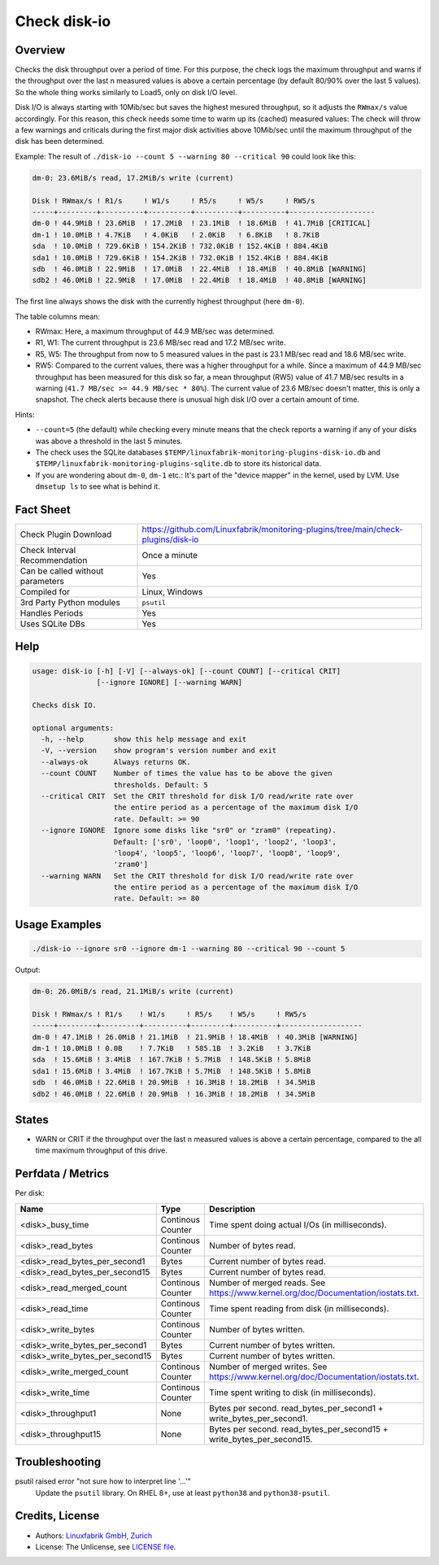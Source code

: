 Check disk-io
=============

Overview
--------

Checks the disk throughput over a period of time. For this purpose, the check logs the maximum throughput and warns if the throughput over the last n measured values is above a certain percentage (by default 80/90% over the last 5 values). So the whole thing works similarly to Load5, only on disk I/O level.

Disk I/O is always starting with 10Mib/sec but saves the highest mesured throughput, so it adjusts the ``RWmax/s`` value accordingly. For this reason, this check needs some time to warm up its (cached) measured values: The check will throw a few warnings and criticals during the first major disk activities above 10Mib/sec until the maximum throughput of the disk has been determined.

Example: The result of ``./disk-io --count 5 --warning 80 --critical 90`` could look like this:

.. code-block:: text

    dm-0: 23.6MiB/s read, 17.2MiB/s write (current)

    Disk ! RWmax/s ! R1/s     ! W1/s     ! R5/s     ! W5/s     ! RW5/s              
    -----+---------+----------+----------+----------+----------+--------------------
    dm-0 ! 44.9MiB ! 23.6MiB  ! 17.2MiB  ! 23.1MiB  ! 18.6MiB  ! 41.7MiB [CRITICAL] 
    dm-1 ! 10.0MiB ! 4.7KiB   ! 4.0KiB   ! 2.0KiB   ! 6.8KiB   ! 8.7KiB             
    sda  ! 10.0MiB ! 729.6KiB ! 154.2KiB ! 732.0KiB ! 152.4KiB ! 884.4KiB           
    sda1 ! 10.0MiB ! 729.6KiB ! 154.2KiB ! 732.0KiB ! 152.4KiB ! 884.4KiB           
    sdb  ! 46.0MiB ! 22.9MiB  ! 17.0MiB  ! 22.4MiB  ! 18.4MiB  ! 40.8MiB [WARNING]  
    sdb2 ! 46.0MiB ! 22.9MiB  ! 17.0MiB  ! 22.4MiB  ! 18.4MiB  ! 40.8MiB [WARNING]

The first line always shows the disk with the currently highest throughput (here ``dm-0``).

The table columns mean:

* RWmax: Here, a maximum throughput of 44.9 MB/sec was determined.
* R1, W1: The current throughput is 23.6 MB/sec read and 17.2 MB/sec write.
* R5, W5: The throughput from now to 5 measured values in the past is 23.1 MB/sec read and 18.6 MB/sec write.
* RW5: Compared to the current values, there was a higher throughput for a while. Since a maximum of 44.9 MB/sec throughput has been measured for this disk so far, a mean throughput (RW5) value of 41.7 MB/sec results in a warning (``41.7 MB/sec >= 44.9 MB/sec * 80%``). The current value of 23.6 MB/sec doesn't matter, this is only a snapshot. The check alerts because there is unusual high disk I/O over a certain amount of time.

Hints:

* ``--count=5`` (the default) while checking every minute means that the check reports a warning if any of your disks was above a threshold in the last 5 minutes.
* The check uses the SQLite databases ``$TEMP/linuxfabrik-monitoring-plugins-disk-io.db`` and ``$TEMP/linuxfabrik-monitoring-plugins-sqlite.db`` to store its historical data.
* If you are wondering about ``dm-0``, ``dm-1`` etc.: It's part of the "device mapper" in the kernel, used by LVM. Use ``dmsetup ls`` to see what is behind it.


Fact Sheet
----------

.. csv-table::
    :widths: 30, 70

    "Check Plugin Download",                "https://github.com/Linuxfabrik/monitoring-plugins/tree/main/check-plugins/disk-io"
    "Check Interval Recommendation",        "Once a minute"
    "Can be called without parameters",     "Yes"
    "Compiled for",                         "Linux, Windows"
    "3rd Party Python modules",             "``psutil``"
    "Handles Periods",                      "Yes"
    "Uses SQLite DBs",                      "Yes"


Help
----

.. code-block:: text

    usage: disk-io [-h] [-V] [--always-ok] [--count COUNT] [--critical CRIT]
                   [--ignore IGNORE] [--warning WARN]

    Checks disk IO.

    optional arguments:
      -h, --help       show this help message and exit
      -V, --version    show program's version number and exit
      --always-ok      Always returns OK.
      --count COUNT    Number of times the value has to be above the given
                       thresholds. Default: 5
      --critical CRIT  Set the CRIT threshold for disk I/O read/write rate over
                       the entire period as a percentage of the maximum disk I/O
                       rate. Default: >= 90
      --ignore IGNORE  Ignore some disks like "sr0" or "zram0" (repeating).
                       Default: ['sr0', 'loop0', 'loop1', 'loop2', 'loop3',
                       'loop4', 'loop5', 'loop6', 'loop7', 'loop8', 'loop9',
                       'zram0']
      --warning WARN   Set the CRIT threshold for disk I/O read/write rate over
                       the entire period as a percentage of the maximum disk I/O
                       rate. Default: >= 80


Usage Examples
--------------

.. code-block:: bash

    ./disk-io --ignore sr0 --ignore dm-1 --warning 80 --critical 90 --count 5

Output:

.. code-block:: text

    dm-0: 26.0MiB/s read, 21.1MiB/s write (current)

    Disk ! RWmax/s ! R1/s    ! W1/s     ! R5/s    ! W5/s     ! RW5/s             
    -----+---------+---------+----------+---------+----------+-------------------
    dm-0 ! 47.1MiB ! 26.0MiB ! 21.1MiB  ! 21.9MiB ! 18.4MiB  ! 40.3MiB [WARNING] 
    dm-1 ! 10.0MiB ! 0.0B    ! 7.7KiB   ! 585.1B  ! 3.2KiB   ! 3.7KiB            
    sda  ! 15.6MiB ! 3.4MiB  ! 167.7KiB ! 5.7MiB  ! 148.5KiB ! 5.8MiB            
    sda1 ! 15.6MiB ! 3.4MiB  ! 167.7KiB ! 5.7MiB  ! 148.5KiB ! 5.8MiB            
    sdb  ! 46.0MiB ! 22.6MiB ! 20.9MiB  ! 16.3MiB ! 18.2MiB  ! 34.5MiB           
    sdb2 ! 46.0MiB ! 22.6MiB ! 20.9MiB  ! 16.3MiB ! 18.2MiB  ! 34.5MiB


States
------

* WARN or CRIT if the throughput over the last n measured values is above a certain percentage, compared to the all time maximum throughput of this drive.


Perfdata / Metrics
------------------

Per disk:

.. csv-table::
    :widths: 25, 15, 60
    :header-rows: 1
    
    Name,                               Type,                   Description                                           
    <disk>_busy_time,                   Continous Counter,      Time spent doing actual I/Os (in milliseconds).
    <disk>_read_bytes,                  Continous Counter,      Number of bytes read.
    <disk>_read_bytes_per_second1,      Bytes,                  Current number of bytes read.
    <disk>_read_bytes_per_second15,     Bytes,                  Current number of bytes read.
    <disk>_read_merged_count,           Continous Counter,      Number of merged reads. See https://www.kernel.org/doc/Documentation/iostats.txt.
    <disk>_read_time,                   Continous Counter,      Time spent reading from disk (in milliseconds).
    <disk>_write_bytes,                 Continous Counter,      Number of bytes written.
    <disk>_write_bytes_per_second1,     Bytes,                  Current number of bytes written.
    <disk>_write_bytes_per_second15,    Bytes,                  Current number of bytes written.
    <disk>_write_merged_count,          Continous Counter,      Number of merged writes. See https://www.kernel.org/doc/Documentation/iostats.txt.
    <disk>_write_time,                  Continous Counter,      Time spent writing to disk (in milliseconds).
    <disk>_throughput1,                 None,                   Bytes per second. read_bytes_per_second1 + write_bytes_per_second1.
    <disk>_throughput15,                None,                   Bytes per second. read_bytes_per_second15 + write_bytes_per_second15.


Troubleshooting
---------------

psutil raised error "not sure how to interpret line '...'"
    Update the ``psutil`` library. On RHEL 8+, use at least ``python38`` and ``python38-psutil``.


Credits, License
----------------

* Authors: `Linuxfabrik GmbH, Zurich <https://www.linuxfabrik.ch>`_
* License: The Unlicense, see `LICENSE file <https://unlicense.org/>`_.
